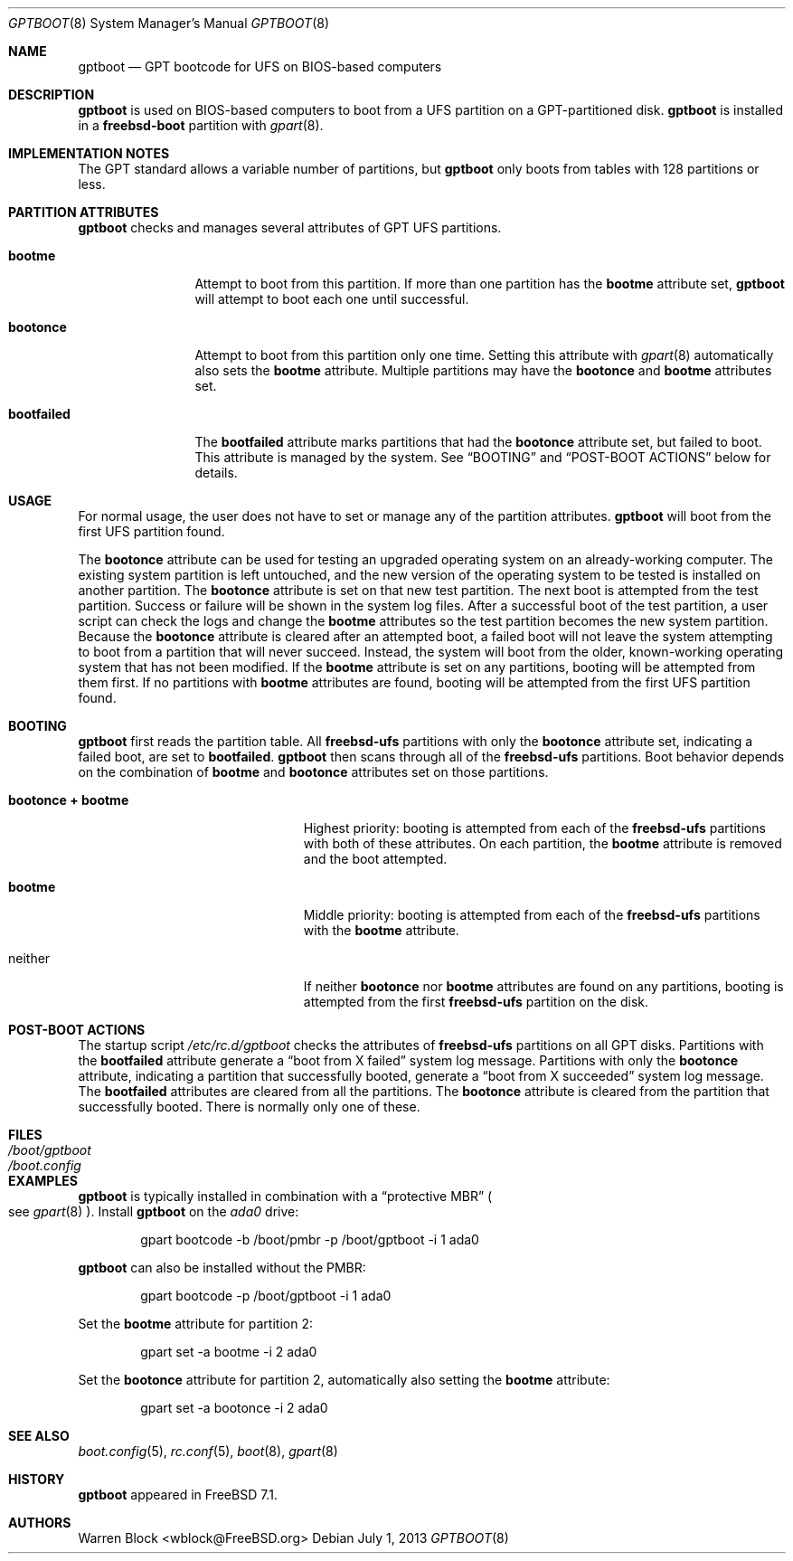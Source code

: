 .\" Copyright (c) 2013 Warren Block
.\" All rights reserved.
.\"
.\" Redistribution and use in source and binary forms, with or without
.\" modification, are permitted provided that the following conditions
.\" are met:
.\" 1. Redistributions of source code must retain the above copyright
.\"    notice, this list of conditions and the following disclaimer.
.\" 2. Redistributions in binary form must reproduce the above copyright
.\"    notice, this list of conditions and the following disclaimer in the
.\"    documentation and/or other materials provided with the distribution.
.\"
.\" THIS SOFTWARE IS PROVIDED BY THE AUTHORS AND CONTRIBUTORS ``AS IS'' AND
.\" ANY EXPRESS OR IMPLIED WARRANTIES, INCLUDING, BUT NOT LIMITED TO, THE
.\" IMPLIED WARRANTIES OF MERCHANTABILITY AND FITNESS FOR A PARTICULAR PURPOSE
.\" ARE DISCLAIMED.  IN NO EVENT SHALL THE AUTHORS OR CONTRIBUTORS BE LIABLE
.\" FOR ANY DIRECT, INDIRECT, INCIDENTAL, SPECIAL, EXEMPLARY, OR CONSEQUENTIAL
.\" DAMAGES (INCLUDING, BUT NOT LIMITED TO, PROCUREMENT OF SUBSTITUTE GOODS
.\" OR SERVICES; LOSS OF USE, DATA, OR PROFITS; OR BUSINESS INTERRUPTION)
.\" HOWEVER CAUSED AND ON ANY THEORY OF LIABILITY, WHETHER IN CONTRACT, STRICT
.\" LIABILITY, OR TORT (INCLUDING NEGLIGENCE OR OTHERWISE) ARISING IN ANY WAY
.\" OUT OF THE USE OF THIS SOFTWARE, EVEN IF ADVISED OF THE POSSIBILITY OF
.\" SUCH DAMAGE.
.\"
.\" $FreeBSD$
.\"
.Dd July 1, 2013
.Dt GPTBOOT 8
.Os
.Sh NAME
.Nm gptboot
.Nd GPT bootcode for UFS on BIOS-based computers
.Sh DESCRIPTION
.Nm
is used on BIOS-based computers to boot from a UFS partition on a
GPT-partitioned disk.
.Nm
is installed in a
.Cm freebsd-boot
partition with
.Xr gpart 8 .
.Sh IMPLEMENTATION NOTES
The GPT standard allows a variable number of partitions, but
.Nm
only boots from tables with 128 partitions or less.
.Sh PARTITION ATTRIBUTES
.Nm
checks and manages several attributes of GPT UFS partitions.
.Bl -tag -width ".Cm bootfailed"
.It Cm bootme
Attempt to boot from this partition.
If more than one partition has the
.Cm bootme
attribute set,
.Nm
will attempt to boot each one until successful.
.It Cm bootonce
Attempt to boot from this partition only one time.
Setting this attribute with
.Xr gpart 8
automatically also sets the
.Cm bootme
attribute.
Multiple partitions may have the
.Cm bootonce
and
.Cm bootme
attributes set.
.It Cm bootfailed
The
.Cm bootfailed
attribute marks partitions that had the
.Cm bootonce
attribute set, but failed to boot.
This attribute is managed by the system.
See
.Sx "BOOTING"
and
.Sx "POST-BOOT ACTIONS"
below for details.
.El
.Sh USAGE
For normal usage, the user does not have to set or manage any of the
partition attributes.
.Nm
will boot from the first UFS partition found.
.Pp
The
.Cm bootonce
attribute can be used for testing an upgraded operating system on
an already-working computer.
The existing system partition is left untouched, and the new version
of the operating system to be tested is installed on another partition.
The
.Cm bootonce
attribute is set on that new test partition.
The next boot is attempted from the test partition.
Success or failure will be shown in the system log files.
After a successful boot of the test partition, a user script can check
the logs and change the
.Cm bootme
attributes so the test partition becomes the new system partition.
Because the
.Cm bootonce
attribute is cleared after an attempted boot, a failed boot will not
leave the system attempting to boot from a partition that will never
succeed.
Instead, the system will boot from the older, known-working operating
system that has not been modified.
If the
.Cm bootme
attribute is set on any partitions, booting will be attempted from them
first.
If no partitions with
.Cm bootme
attributes are found, booting will be attempted from the first UFS
partition found.
.Sh BOOTING
.Nm
first reads the partition table.
All
.Cm freebsd-ufs
partitions with only the
.Cm bootonce
attribute set, indicating a failed boot, are set to
.Cm bootfailed .
.Nm
then scans through all of the
.Cm freebsd-ufs
partitions.
Boot behavior depends on the combination of
.Cm bootme
and
.Cm bootonce
attributes set on those partitions.
.Bl -tag -width ".Cm bootonce + .Cm bootme"
.It Cm bootonce + Cm bootme
Highest priority: booting is attempted from each of the
.Cm freebsd-ufs
partitions with both of these attributes.
On each partition, the
.Cm bootme
attribute is removed and the boot attempted.
.It Cm bootme
Middle priority: booting is attempted from each of the
.Cm freebsd-ufs
partitions with the
.Cm bootme
attribute.
.It neither
If neither
.Cm bootonce
nor
.Cm bootme
attributes are found on any partitions, booting is attempted from the
first
.Cm freebsd-ufs
partition on the disk.
.El
.Sh POST-BOOT ACTIONS
The startup script
.Pa /etc/rc.d/gptboot
checks the attributes of
.Cm freebsd-ufs
partitions on all GPT disks.
Partitions with the
.Cm bootfailed
attribute generate a
.Dq boot from X failed
system log message.
Partitions with only the
.Cm bootonce
attribute, indicating a partition that successfully booted, generate a
.Dq boot from X succeeded
system log message.
The
.Cm bootfailed
attributes are cleared from all the partitions.
The
.Cm bootonce
attribute is cleared from the partition that successfully booted.
There is normally only one of these.
.Sh FILES
.Bl -tag -width /boot/loader -compact
.It Pa /boot/gptboot
.It Pa /boot.config
.El
.Sh EXAMPLES
.Nm
is typically installed in combination with a
.Dq protective MBR
.Po
see
.Xr gpart 8
.Pc .
Install
.Nm
on the
.Pa ada0
drive:
.Bd -literal -offset indent
gpart bootcode -b /boot/pmbr -p /boot/gptboot -i 1 ada0
.Ed
.Pp
.Nm
can also be installed without the PMBR:
.Bd -literal -offset indent
gpart bootcode -p /boot/gptboot -i 1 ada0
.Ed
.Pp
Set the
.Cm bootme
attribute for partition 2:
.Bd -literal -offset indent
gpart set -a bootme -i 2 ada0
.Ed
.Pp
Set the
.Cm bootonce
attribute for partition 2, automatically also setting the
.Cm bootme
attribute:
.Bd -literal -offset indent
gpart set -a bootonce -i 2 ada0
.Ed
.Pp
.Sh SEE ALSO
.Xr boot.config 5 ,
.Xr rc.conf 5 ,
.Xr boot 8 ,
.Xr gpart 8
.Sh HISTORY
.Nm
appeared in FreeBSD 7.1.
.Sh AUTHORS
Warren Block <wblock@FreeBSD.org>
